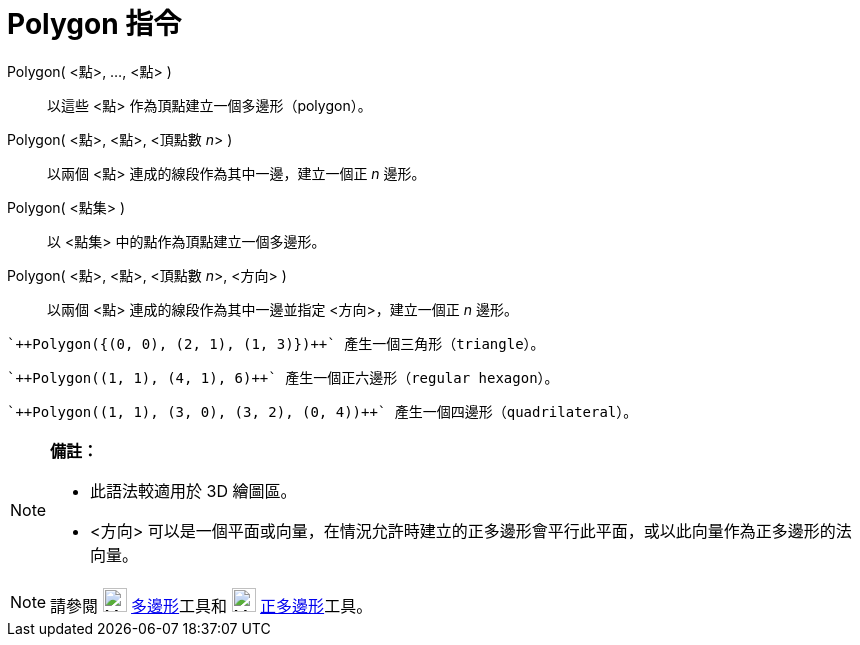 = Polygon 指令
:page-en: commands/Polygon
ifdef::env-github[:imagesdir: /zh/modules/ROOT/assets/images]

Polygon( <點>, ..., <點> )::
  以這些 <點> 作為頂點建立一個多邊形（polygon）。
Polygon( <點>, <點>, <頂點數 __n__> )::
  以兩個 <點> 連成的線段作為其中一邊，建立一個正 _n_ 邊形。
Polygon( <點集> )::
  以 <點集> 中的點作為頂點建立一個多邊形。
Polygon( <點>, <點>, <頂點數 __n__>, <方向> )::
  以兩個 <點> 連成的線段作為其中一邊並指定 <方向>，建立一個正 _n_ 邊形。

[EXAMPLE]
====
 `++Polygon({(0, 0), (2, 1), (1, 3)})++` 產生一個三角形（triangle）。

====

[EXAMPLE]
====
 `++Polygon((1, 1), (4, 1), 6)++` 產生一個正六邊形（regular hexagon）。

====

[EXAMPLE]
====
 `++Polygon((1, 1), (3, 0), (3, 2), (0, 4))++` 產生一個四邊形（quadrilateral）。

====

[NOTE]
====

*備註：*

* 此語法較適用於 3D 繪圖區。
* <方向> 可以是一個平面或向量，在情況允許時建立的正多邊形會平行此平面，或以此向量作為正多邊形的法向量。

====

[NOTE]
====
請參閱 image:24px-Mode_polygon.svg.png[Mode polygon.svg,width=24,height=24]
xref:/tools/多邊形.adoc[多邊形]工具和 image:24px-Mode_regularpolygon.svg.png[Mode regularpolygon.svg,width=24,height=24]
xref:/tools/正多邊形.adoc[正多邊形]工具。

====
